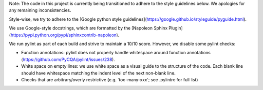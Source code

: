 Note: The code in this project is currently being transitioned to adhere to the style guidelines below. We apologies for any remaining inconsistencies.

Style-wise, we try to adhere to the [Google python style guidelines](https://google.github.io/styleguide/pyguide.html).

We use Google-style docstrings, which are formatted by the [Napoleon Sphinx Plugin](https://pypi.python.org/pypi/sphinxcontrib-napoleon).

We run pylint as part of each build and strive to maintain a 10/10 score. However, we disable some pylint checks:

* Function annotations: pylint does not properly handle whitespace around function annotations (https://github.com/PyCQA/pylint/issues/238).
* White space on empty lines: we use white space as a visual guide to the structure of the code. Each blank line should have whitespace matching the indent level of the next non-blank line.
* Checks that are arbitrary/overly restrictive (e.g. 'too-many-xxx'; see .pylintrc for full list)
